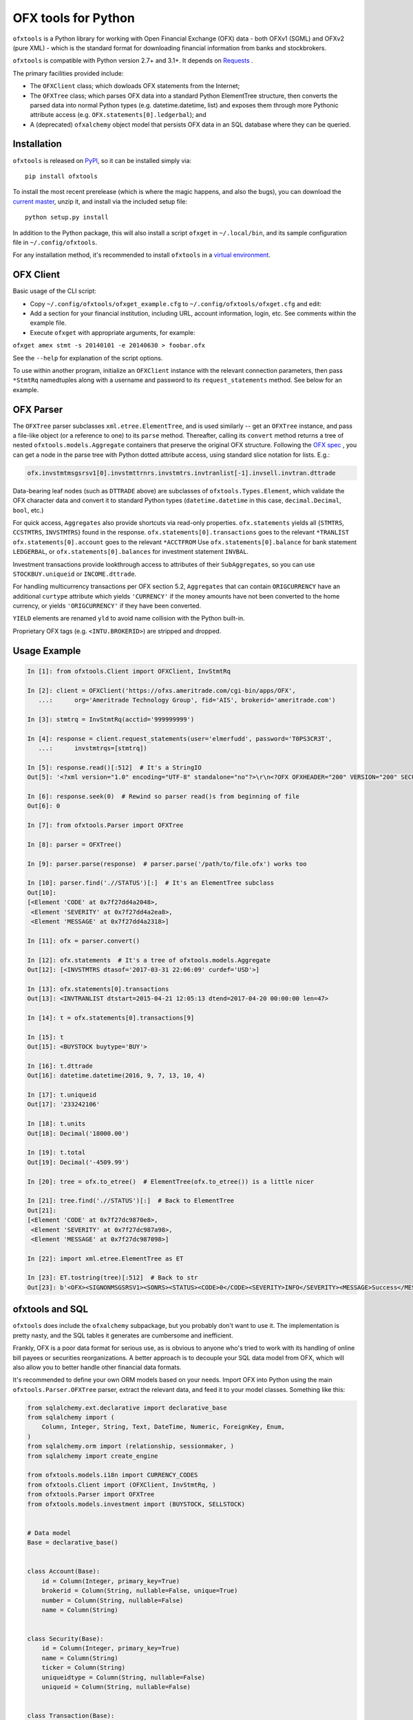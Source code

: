 ====================
OFX tools for Python
====================

``ofxtools`` is a Python library for working with Open Financial Exchange
(OFX) data - both OFXv1 (SGML) and OFXv2 (pure XML) - which is the standard
format for downloading financial information from banks and stockbrokers.

``ofxtools`` is compatible with Python version 2.7+ and 3.1+.
It depends on `Requests`_ .

The primary facilities provided include:

-  The ``OFXClient`` class; which dowloads OFX statements from the
   Internet;
-  The ``OFXTree`` class; which parses OFX data into a standard Python
   ElementTree structure, then converts the parsed data into normal Python
   types (e.g. datetime.datetime, list) and exposes them through more Pythonic
   attribute access (e.g. ``OFX.statements[0].ledgerbal``); and
-  A (deprecated) ``ofxalchemy`` object model that persists OFX data in an
   SQL database where they can be queried.

Installation
============
``ofxtools`` is released on `PyPI`_, so it can be installed simply via:

::

    pip install ofxtools

To install the most recent prerelease (which is where the magic happens, and
also the bugs), you can download the `current master`_, unzip it, and install
via the included setup file:

::

    python setup.py install

In addition to the Python package, this will also install a script ``ofxget``
in ``~/.local/bin``, and its sample configuration file in
``~/.config/ofxtools``.

For any installation method, it's recommended to install ``ofxtools`` in a
`virtual environment`_.

OFX Client
==========

Basic usage of the CLI script:

-  Copy ``~/.config/ofxtools/ofxget_example.cfg`` to
   ``~/.config/ofxtools/ofxget.cfg`` and edit:
-  Add a section for your financial institution, including URL, account
   information, login, etc.  See comments within the example file.
-  Execute ``ofxget`` with appropriate arguments, for example:

``ofxget amex stmt -s 20140101 -e 20140630 > foobar.ofx``

See the ``--help`` for explanation of the script options.

To use within another program, initialize an ``OFXClient`` instance with the
relevant connection parameters, then pass ``*StmtRq`` namedtuples along with
a username and password to its ``request_statements`` method.  See below for
an example.

OFX Parser
==========
The ``OFXTree`` parser subclasses ``xml.etree.ElementTree``, and is used similarly --
get an ``OFXTree`` instance, and pass a file-like object (or a reference to one)
to its ``parse`` method.  Thereafter, calling its ``convert`` method returns
a tree of nested ``ofxtools.models.Aggregate`` containers that preserve the
original OFX structure.  Following the `OFX spec`_ , you can get a node in the
parse tree with Python dotted attribute access, using standard slice notation
for lists.  E.g.:

.. code:: python

    ofx.invstmtmsgsrsv1[0].invstmttrnrs.invstmtrs.invtranlist[-1].invsell.invtran.dttrade

Data-bearing leaf nodes (such as ``DTTRADE`` above) are subclasses of
``ofxtools.Types.Element``, which validate the OFX character data and convert
it to standard Python types (``datetime.datetime`` in this case,
``decimal.Decimal``, ``bool``, etc.)

For quick access, ``Aggregates`` also provide shortcuts via read-only properties.
``ofx.statements`` yields all {``STMTRS``, ``CCSTMTRS``, ``INVSTMTRS``} found in the response.
``ofx.statements[0].transactions`` goes to the relevant ``*TRANLIST``
``ofx.statements[0].account`` goes to the relevant ``*ACCTFROM``
Use ``ofx.statements[0].balance`` for bank statement ``LEDGERBAL``, or
``ofx.statements[0].balances`` for investment statement ``INVBAL``.

Investment transactions provide lookthrough access to attributes of their
``SubAggregates``, so you can use ``STOCKBUY.uniqueid`` or ``INCOME.dttrade``.

For handling multicurrency transactions per OFX section 5.2, ``Aggregates`` that
can contain ``ORIGCURRENCY`` have an additional ``curtype`` attribute which
yields ``'CURRENCY'`` if the money amounts have not been converted to the
home currency, or yields ``'ORIGCURRENCY'`` if they have been converted.

``YIELD`` elements are renamed ``yld`` to avoid name collision with the Python
built-in.

Proprietary OFX tags (e.g. ``<INTU.BROKERID>``) are stripped and dropped.

Usage Example
=============

.. code:: python

    In [1]: from ofxtools.Client import OFXClient, InvStmtRq

    In [2]: client = OFXClient('https://ofxs.ameritrade.com/cgi-bin/apps/OFX',
       ...:      org='Ameritrade Technology Group', fid='AIS', brokerid='ameritrade.com')

    In [3]: stmtrq = InvStmtRq(acctid='999999999')

    In [4]: response = client.request_statements(user='elmerfudd', password='T0PS3CR3T',
       ...:      invstmtrqs=[stmtrq])

    In [5]: response.read()[:512]  # It's a StringIO
    Out[5]: '<?xml version="1.0" encoding="UTF-8" standalone="no"?>\r\n<?OFX OFXHEADER="200" VERSION="200" SECURITY="NONE" OLDFILEUID="NONE" NEWFILEUID="NONE"?>\r\n<OFX>\r\n<SIGNONMSGSRSV1>\r\n<SONRS>\r\n<STATUS>\r\n<CODE>0</CODE>\r\n<SEVERITY>INFO</SEVERITY>\r\n<MESSAGE>Success</MESSAGE>\r\n</STATUS>\r\n<DTSERVER>20170421120513</DTSERVER>\r\n<LANGUAGE>ENG</LANGUAGE>\r\n<FI>\r\n<ORG>Ameritrade Technology Group</ORG>\r\n<FID>AIS</FID>\r\n</FI>\r\n</SONRS>\r\n</SIGNONMSGSRSV1>\r\n<INVSTMTMSGSRSV1>\r\n<INVSTMTTRNRS>\r\n<TRNUID>2a656f1c-5f86-4265-84f1-6c7f0dc8c37'

    In [6]: response.seek(0)  # Rewind so parser read()s from beginning of file
    Out[6]: 0

    In [7]: from ofxtools.Parser import OFXTree

    In [8]: parser = OFXTree()

    In [9]: parser.parse(response)  # parser.parse('/path/to/file.ofx') works too

    In [10]: parser.find('.//STATUS')[:]  # It's an ElementTree subclass
    Out[10]: 
    [<Element 'CODE' at 0x7f27dd4a2048>,
     <Element 'SEVERITY' at 0x7f27dd4a2ea8>,
     <Element 'MESSAGE' at 0x7f27dd4a2318>]

    In [11]: ofx = parser.convert()

    In [12]: ofx.statements  # It's a tree of ofxtools.models.Aggregate
    Out[12]: [<INVSTMTRS dtasof='2017-03-31 22:06:09' curdef='USD'>]

    In [13]: ofx.statements[0].transactions
    Out[13]: <INVTRANLIST dtstart=2015-04-21 12:05:13 dtend=2017-04-20 00:00:00 len=47>

    In [14]: t = ofx.statements[0].transactions[9]

    In [15]: t
    Out[15]: <BUYSTOCK buytype='BUY'>

    In [16]: t.dttrade
    Out[16]: datetime.datetime(2016, 9, 7, 13, 10, 4)

    In [17]: t.uniqueid
    Out[17]: '233242106'

    In [18]: t.units
    Out[18]: Decimal('18000.00')

    In [19]: t.total
    Out[19]: Decimal('-4509.99')

    In [20]: tree = ofx.to_etree()  # ElementTree(ofx.to_etree()) is a little nicer

    In [21]: tree.find('.//STATUS')[:]  # Back to ElementTree
    Out[21]: 
    [<Element 'CODE' at 0x7f27dc9870e8>,
     <Element 'SEVERITY' at 0x7f27dc987a98>,
     <Element 'MESSAGE' at 0x7f27dc987098>]

    In [22]: import xml.etree.ElementTree as ET

    In [23]: ET.tostring(tree)[:512]  # Back to str
    Out[23]: b'<OFX><SIGNONMSGSRSV1><SONRS><STATUS><CODE>0</CODE><SEVERITY>INFO</SEVERITY><MESSAGE>Success</MESSAGE></STATUS><DTSERVER>20170421170513</DTSERVER><LANGUAGE>ENG</LANGUAGE><FI><ORG>Ameritrade Technology Group</ORG><FID>AIS</FID></FI></SONRS></SIGNONMSGSRSV1><INVSTMTMSGSRSV1><INVSTMTTRNRS><TRNUID>2a656f1c-5f86-4265-84f1-6c7f0dc8c370</TRNUID><STATUS><CODE>0</CODE><SEVERITY>INFO</SEVERITY><MESSAGE>pr-ctlvofx-pp03-clientsys Success</MESSAGE></STATUS><INVSTMTRS><DTASOF>20170401030609</DTASOF><CURDEF>USD</CURDEF><IN'

ofxtools and SQL
================

``ofxtools`` does include the ``ofxalchemy`` subpackage, but you probably don't
want to use it.  The implementation is pretty nasty, and the SQL tables it
generates are cumbersome and inefficient.

Frankly, OFX is a poor data format for serious use, as is obvious to anyone
who's tried to work with its handling of online bill payees or securities
reorganizations.  A better approach is to decouple your SQL data model from
OFX, which will also allow you to better handle other financial data formats.

It's recommended to define your own ORM models based on your needs.  Import
OFX into Python using the main ``ofxtools.Parser.OFXTree`` parser, extract
the relevant data, and feed it to your model classes.  Something like this:

.. code:: python

    from sqlalchemy.ext.declarative import declarative_base
    from sqlalchemy import (
        Column, Integer, String, Text, DateTime, Numeric, ForeignKey, Enum,
    )
    from sqlalchemy.orm import (relationship, sessionmaker, )
    from sqlalchemy import create_engine

    from ofxtools.models.i18n import CURRENCY_CODES
    from ofxtools.Client import (OFXClient, InvStmtRq, )
    from ofxtools.Parser import OFXTree
    from ofxtools.models.investment import (BUYSTOCK, SELLSTOCK)


    # Data model
    Base = declarative_base()


    class Account(Base):
        id = Column(Integer, primary_key=True)
        brokerid = Column(String, nullable=False, unique=True)
        number = Column(String, nullable=False)
        name = Column(String)


    class Security(Base):
        id = Column(Integer, primary_key=True)
        name = Column(String)
        ticker = Column(String)
        uniqueidtype = Column(String, nullable=False)
        uniqueid = Column(String, nullable=False)


    class Transaction(Base):
        id = Column(Integer, primary_key=True)
        uniqueid = Column(String, nullable=False, unique=True)
        datetime = Column(DateTime, nullable=False)
        dtsettle = Column(DateTime)
        type = Column(Enum('returnofcapital', 'split', 'spinoff', 'transfer',
                           'trade', 'exercise', name='transaction_type'),
                      nullable=False)
        memo = Column(Text)
        currency = Column(Enum(*CURRENCY_CODES, name='transaction_currency'))
        cash = Column(Numeric)
        account_id = Column(Integer,
                            ForeignKey('account.id', onupdate='CASCADE'),
                            nullable=False)
        account = relationship('Account', foreign_keys=[account_id],
                               backref='transactions')
        security_id = Column(Integer,
                             ForeignKey('security.id', onupdate='CASCADE'),
                             nullable=False)
        security = relationship('Security', foreign_keys=[security_id],
                                backref='transactions')
        units = Column(Numeric)


    # Import
    client = OFXClient('https://ofxs.ameritrade.com/cgi-bin/apps/OFX',
                       org='Ameritrade Technology Group', fid='AIS',
                       brokerid='ameritrade.com')
    stmtrq = InvStmtRq(acctid='999999999')
    response = client.request_statements(user='elmerfudd',
                                         password='T0PS3CR3T', invstmtrqs=[stmtrq])
    parser = OFXTree()
    parser.parse(response)
    ofx = parser.convert()


    # Extract
    def make_security(secinfo):
        return Security(
            name=secinfo.secname, ticker=secinfo.ticker,
            uniqueidtype=secinfo.uniqueidtype, uniqueid=secinfo.uniqueid)


    securities = {(sec.uniqueidtype, sec.uniqueid): make_security(sec)
                  for sec in ofx.securities}


    stmt = ofx.statements[0]
    account = Account(brokerid=stmt.brokerid, number=stmt.acctid)


    def make_trade(invtran):
        security = securities[(invtran.uniqueidtype, invtran.uniqueid)]
        return Transaction(
            uniqueid=invtran.fitid, datetime=invtran.dttrade,
            dtsettle=invtran.dtsettle, type='trade', memo=invtran.memo,
            currency=invtran.currency, cash=invtran.total, account=account,
            security=security, units=invtran.units)


    trades = [make_trade(tx) for tx in stmt.transactions
              if isinstance(tx, (BUYSTOCK, SELLSTOCK))]  # dispatch by model class


    # Persist
    engine = create_engine('')
    Session = sessionmaker(bind=engine)
    session = Session()
    session.add(account)
    session.add_all(securities.values())
    session.add_all(trades)
    session.commit()

Contributing
============

If you want to contribute to this project, it's recommended to use `Git`_ to
clone the repository:

::

    git clone https://github.com/csingley/ofxtools.git

Set up a `virtual environment`_, and install the package in development mode
so you're working on live code:

::

    python setup.py develop

Install all development requirements:

::

    pip install -r requirements-development.txt

Run the tests, either with ``make``:

::

    make test

or directly with ``nosetests``:

::

    nosetests -dsv  --with-coverage --cover-package ofxtools

Feel free to `create pull requests`_ on `ofxtools repository on GitHub`_.


Resources
=========

* The `OFX spec`_ is canonical...
* ... but since Quicken dominates the industry, also see the
  `Quicken data mapping guide`_
* `OFX Home`_ is a great free resource to look up OFX connection information
  for various financial institutions


.. _Requests: http://docs.python-requests.org/en/master/
.. _PyPI: https://pypi.python.org/pypi/ofxtools
.. _current master: https://github.com/csingley/ofxtools/archive/master.zip
.. _virtual environment: https://packaging.python.org/tutorials/installing-packages/#creating-virtual-environments
.. _OFX spec: http://www.ofx.net/downloads.html
.. _Git: https://git-scm.com/
.. _create pull requests: https://help.github.com/articles/using-pull-requests/
.. _ofxtools repository on GitHub: https://github.com/csingley/ofxtools
.. _Quicken data mapping guide: https://fi.intuit.com/downloads/QW_DataMappingGuide.pdf
.. _OFX Home: http://www.ofxhome.com/

